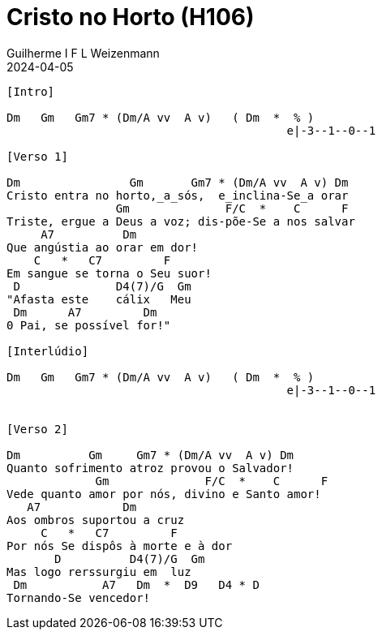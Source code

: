 = Cristo no Horto (H106)
Guilherme I F L Weizenmann
2024-04-05
:artista: Hinário Adventista 7º Dia (2022)
:instrumentos: violão
:jbake-type: chords
:verificacao:
:colunas: 2
:key: F

----
[Intro]

Dm   Gm   Gm7 * (Dm/A vv  A v)   ( Dm  *  % )
                                         e|-3--1--0--1

[Verso 1]

Dm                Gm       Gm7 * (Dm/A vv  A v) Dm  
Cristo entra no horto,_a_sós,  e_inclina-Se_a orar
                Gm              F/C  *    C      F  
Triste, ergue a Deus a voz; dis-põe-Se a nos salvar
     A7          Dm  
Que angústia ao orar em dor!
    C   *   C7         F  
Em sangue se torna o Seu suor!
 D              D4(7)/G  Gm  
"Afasta este    cálix   Meu
 Dm      A7         Dm  
0 Pai, se possível for!"

[Interlúdio]

Dm   Gm   Gm7 * (Dm/A vv  A v)   ( Dm  *  % )
                                         e|-3--1--0--1


[Verso 2]

Dm          Gm     Gm7 * (Dm/A vv  A v) Dm
Quanto sofrimento atroz provou o Salvador!
             Gm              F/C  *    C      F  
Vede quanto amor por nós, divino e Santo amor!
   A7            Dm  
Aos ombros suportou a cruz
     C   *   C7         F  
Por nós Se dispôs à morte e à dor
       D          D4(7)/G  Gm  
Mas logo rerssurgiu em  luz
 Dm           A7   Dm  *  D9   D4 * D
Tornando-Se vencedor!

----